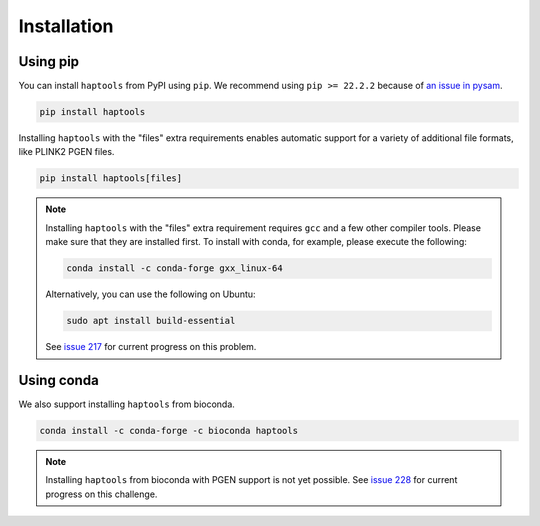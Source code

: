 .. _project_info-installation:

============
Installation
============

Using pip
---------

You can install ``haptools`` from PyPI using ``pip``. We recommend using ``pip >= 22.2.2`` because of `an issue in pysam <https://github.com/pysam-developers/pysam/issues/1132>`_.

.. code-block:: bash

   pip install haptools

Installing ``haptools`` with the "files" extra requirements enables automatic support for a variety of additional file formats, like PLINK2 PGEN files.

.. code-block:: bash

   pip install haptools[files]

.. note::
   Installing ``haptools`` with the "files" extra requirement requires ``gcc`` and a few other compiler tools. Please make sure that they are installed first. To install with conda, for example, please execute the following:

   .. code-block:: bash

      conda install -c conda-forge gxx_linux-64

   Alternatively, you can use the following on Ubuntu:

   .. code-block:: bash

      sudo apt install build-essential

   See `issue 217 <https://github.com/chrchang/plink-ng/issues/217>`_ for current progress on this problem.

Using conda
-----------

We also support installing ``haptools`` from bioconda.

.. code-block:: bash

   conda install -c conda-forge -c bioconda haptools

.. note::
   Installing ``haptools`` from bioconda with PGEN support is not yet possible. See `issue 228 <https://github.com/chrchang/plink-ng/issues/228>`_ for current progress on this challenge.

